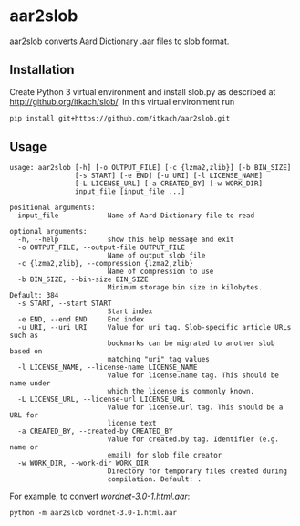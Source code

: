 * aar2slob

  aar2slob converts Aard Dictionary .aar files to slob format.

** Installation

   Create Python 3 virtual environment and install slob.py as
   described at http://github.org/itkach/slob/. In this virtual
   environment run

   #+BEGIN_SRC sh
   pip install git+https://github.com/itkach/aar2slob.git
   #+END_SRC


** Usage

   #+BEGIN_SRC
usage: aar2slob [-h] [-o OUTPUT_FILE] [-c {lzma2,zlib}] [-b BIN_SIZE]
                [-s START] [-e END] [-u URI] [-l LICENSE_NAME]
                [-L LICENSE_URL] [-a CREATED_BY] [-w WORK_DIR]
                input_file [input_file ...]

positional arguments:
  input_file            Name of Aard Dictionary file to read

optional arguments:
  -h, --help            show this help message and exit
  -o OUTPUT_FILE, --output-file OUTPUT_FILE
                        Name of output slob file
  -c {lzma2,zlib}, --compression {lzma2,zlib}
                        Name of compression to use
  -b BIN_SIZE, --bin-size BIN_SIZE
                        Minimum storage bin size in kilobytes. Default: 384
  -s START, --start START
                        Start index
  -e END, --end END     End index
  -u URI, --uri URI     Value for uri tag. Slob-specific article URLs such as
                        bookmarks can be migrated to another slob based on
                        matching "uri" tag values
  -l LICENSE_NAME, --license-name LICENSE_NAME
                        Value for license.name tag. This should be name under
                        which the license is commonly known.
  -L LICENSE_URL, --license-url LICENSE_URL
                        Value for license.url tag. This should be a URL for
                        license text
  -a CREATED_BY, --created-by CREATED_BY
                        Value for created.by tag. Identifier (e.g. name or
                        email) for slob file creator
  -w WORK_DIR, --work-dir WORK_DIR
                        Directory for temporary files created during
                        compilation. Default: .
   #+END_SRC

   For example, to convert /wordnet-3.0-1.html.aar/:

   #+BEGIN_SRC
   python -m aar2slob wordnet-3.0-1.html.aar
   #+END_SRC
